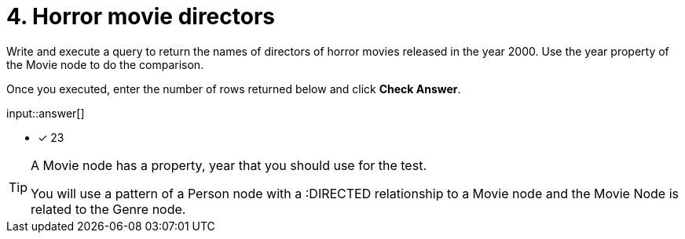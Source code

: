 :type: freetext

[.question.freetext]
= 4. Horror movie directors

Write and execute a query to return  the names of directors of horror movies released in the year 2000.
Use the year property of the Movie node to do the comparison.

Once you executed, enter the number of rows returned below and click **Check Answer**.

input::answer[]

* [x] 23

// Once you have entered the answer, click the **Check Answer** button below to continue.

[TIP]
====
A Movie node has a property, year that you should use for the test.

You will use a pattern of a Person node with a :DIRECTED relationship to a Movie node and the Movie Node is related to the Genre node.
====



